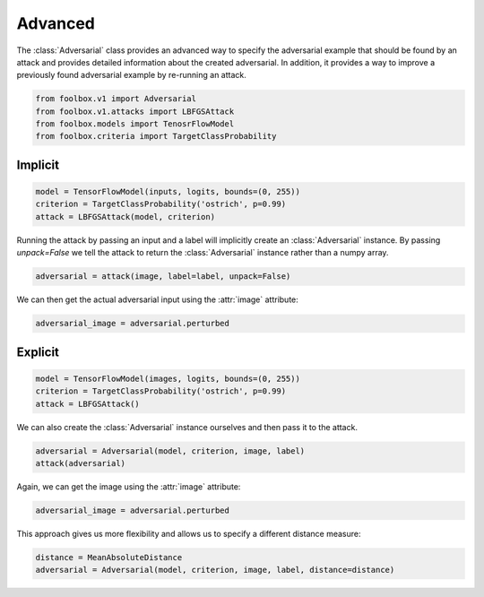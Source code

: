 ========
Advanced
========

The :class:`Adversarial` class provides an advanced way to specify the adversarial example that should be found by an attack and provides detailed information about the created adversarial. In addition, it provides a way to improve a previously found adversarial example by re-running an attack.

.. code-block:: python3

   from foolbox.v1 import Adversarial
   from foolbox.v1.attacks import LBFGSAttack
   from foolbox.models import TenosrFlowModel
   from foolbox.criteria import TargetClassProbability


Implicit
========

.. code-block:: python3

  model = TensorFlowModel(inputs, logits, bounds=(0, 255))
  criterion = TargetClassProbability('ostrich', p=0.99)
  attack = LBFGSAttack(model, criterion)

Running the attack by passing an input and a label will
implicitly create an :class:`Adversarial` instance. By
passing `unpack=False` we tell the attack to return the
:class:`Adversarial` instance rather than a numpy array.

.. code-block:: python3

   adversarial = attack(image, label=label, unpack=False)

We can then get the actual adversarial input using the :attr:`image` attribute:

.. code-block:: python3

   adversarial_image = adversarial.perturbed


Explicit
========

.. code-block:: python3

   model = TensorFlowModel(images, logits, bounds=(0, 255))
   criterion = TargetClassProbability('ostrich', p=0.99)
   attack = LBFGSAttack()

We can also create the :class:`Adversarial` instance ourselves
and then pass it to the attack.

.. code-block:: python3

   adversarial = Adversarial(model, criterion, image, label)
   attack(adversarial)

Again, we can get the image using the :attr:`image` attribute:

.. code-block:: python3

   adversarial_image = adversarial.perturbed

This approach gives us more flexibility and allows us to specify
a different distance measure:

.. code-block:: python3

   distance = MeanAbsoluteDistance
   adversarial = Adversarial(model, criterion, image, label, distance=distance)
